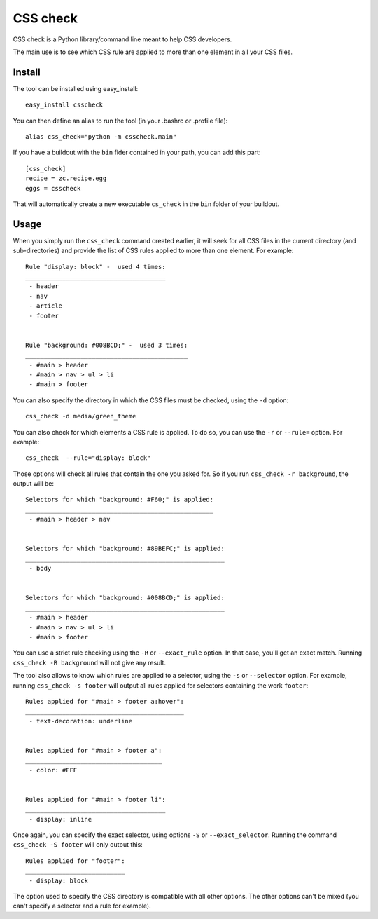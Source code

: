 CSS check
=========

CSS check is a Python library/command line meant to help CSS
developers.

The main use is to see which CSS rule are applied to more than one
element in all your CSS files.

Install
-------

The tool can be installed using easy_install::

  easy_install csscheck


You can then define an alias to run the tool (in your .bashrc or
.profile file)::

  alias css_check="python -m csscheck.main"

If you have a buildout with the ``bin`` flder contained in your path,
you can add this part::

  [css_check]
  recipe = zc.recipe.egg
  eggs = csscheck

That will automatically create a new executable ``cs_check`` in the
``bin`` folder of your buildout.

Usage
-----

When you simply run the ``css_check`` command created earlier, it will
seek for all CSS files in the current directory (and sub-directories)
and provide the list of CSS rules applied to more than one element.
For example::

  Rule "display: block" -  used 4 times:
  ______________________________________
   - header
   - nav
   - article
   - footer


  Rule "background: #008BCD;" -  used 3 times:
  ____________________________________________
   - #main > header
   - #main > nav > ul > li
   - #main > footer


You can also specify the directory in which the CSS files must be
checked, using the ``-d`` option::

  css_check -d media/green_theme


You can also check for which elements a CSS rule is applied. To do so,
you can use the ``-r`` or ``--rule=`` option.
For example::

  css_check  --rule="display: block"


Those options will check all rules that contain the one you asked
for. So if you run ``css_check -r background``, the output will
be::

  Selectors for which "background: #F60;" is applied:
  ___________________________________________________
   - #main > header > nav
  
  
  Selectors for which "background: #89BEFC;" is applied:
  ______________________________________________________
   - body
  
  
  Selectors for which "background: #008BCD;" is applied:
  ______________________________________________________
   - #main > header
   - #main > nav > ul > li
   - #main > footer


You can use a strict rule checking using the ``-R`` or
``--exact_rule`` option. In that case, you'll get an exact
match. Running ``css_check -R background`` will not give any
result.

The tool also allows to know which rules are applied to a selector,
using the ``-s`` or ``--selector`` option.
For example, running ``css_check -s footer`` will output all
rules applied for selectors containing the work ``footer``::

  Rules applied for "#main > footer a:hover":
  ___________________________________________
   - text-decoration: underline
  
  
  Rules applied for "#main > footer a":
  _____________________________________
   - color: #FFF
  
  
  Rules applied for "#main > footer li":
  ______________________________________
   - display: inline


Once again, you can specify the exact selector, using options ``-S``
or ``--exact_selector``.
Running the command ``css_check -S footer`` will only output
this::

  Rules applied for "footer":
  ___________________________
   - display: block


The option used to specify the CSS directory is compatible with all
other options. The other options can't be mixed (you can't specify a
selector and a rule for example).



